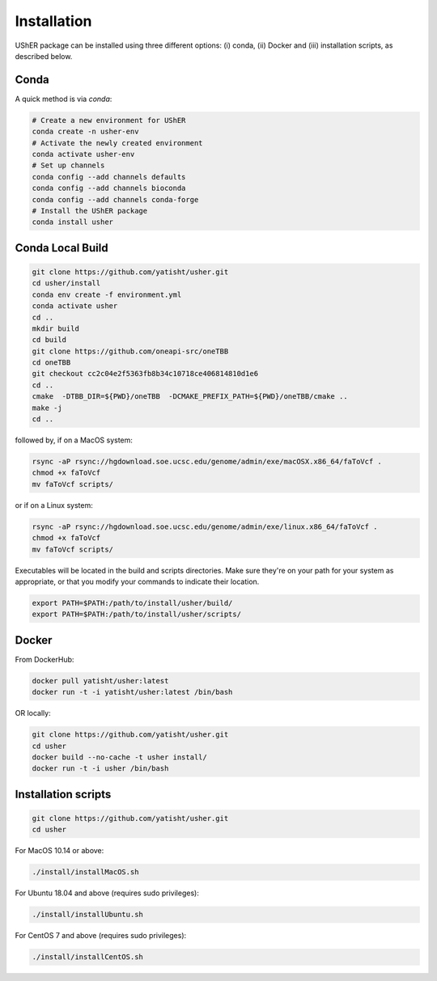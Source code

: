 
***************
Installation
***************

UShER package can be installed using three different options: (i) conda, (ii) Docker and (iii) installation scripts, as described below.

Conda
--------

A quick method is via `conda`:

.. code-block:: sh

  # Create a new environment for UShER
  conda create -n usher-env
  # Activate the newly created environment
  conda activate usher-env
  # Set up channels
  conda config --add channels defaults
  conda config --add channels bioconda
  conda config --add channels conda-forge
  # Install the UShER package
  conda install usher

   
Conda Local Build
---------------------

.. code-block:: sh

  git clone https://github.com/yatisht/usher.git
  cd usher/install
  conda env create -f environment.yml
  conda activate usher
  cd ..
  mkdir build
  cd build
  git clone https://github.com/oneapi-src/oneTBB
  cd oneTBB
  git checkout cc2c04e2f5363fb8b34c10718ce406814810d1e6
  cd ..
  cmake  -DTBB_DIR=${PWD}/oneTBB  -DCMAKE_PREFIX_PATH=${PWD}/oneTBB/cmake ..
  make -j
  cd ..

followed by, if on a MacOS system:

.. code-block:: sh

  rsync -aP rsync://hgdownload.soe.ucsc.edu/genome/admin/exe/macOSX.x86_64/faToVcf .
  chmod +x faToVcf
  mv faToVcf scripts/


or if on a Linux system:

.. code-block:: sh

  rsync -aP rsync://hgdownload.soe.ucsc.edu/genome/admin/exe/linux.x86_64/faToVcf . 
  chmod +x faToVcf
  mv faToVcf scripts/

Executables will be located in the build and scripts directories. Make sure they're on your path for your system as appropriate, 
or that you modify your commands to indicate their location.

.. code-block:: sh

  export PATH=$PATH:/path/to/install/usher/build/
  export PATH=$PATH:/path/to/install/usher/scripts/

Docker
--------

From DockerHub:

.. code-block:: sh

  docker pull yatisht/usher:latest
  docker run -t -i yatisht/usher:latest /bin/bash
  
OR locally:

.. code-block:: sh

   git clone https://github.com/yatisht/usher.git
   cd usher
   docker build --no-cache -t usher install/
   docker run -t -i usher /bin/bash



Installation scripts
------------------------

.. code-block:: sh
  
  git clone https://github.com/yatisht/usher.git
  cd usher
  
For MacOS 10.14 or above:

.. code-block:: sh

  ./install/installMacOS.sh

For Ubuntu 18.04 and above (requires sudo privileges):

.. code-block:: sh

  ./install/installUbuntu.sh

For CentOS 7 and above (requires sudo privileges):

.. code-block:: sh

  ./install/installCentOS.sh
